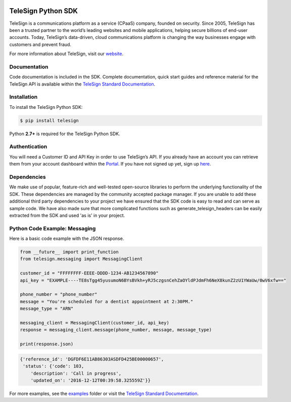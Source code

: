 .. image:: https://raw.github.com/TeleSign/python_telesign/master/python_banner.jpg
    :target: https://standard.telesign.com

.. image:: https://img.shields.io/travis/TeleSign/python_telesign.svg
    :target: https://travis-ci.org/TeleSign/python_telesign

.. image:: https://img.shields.io/codecov/c/github/TeleSign/python_telesign.svg
    :target: https://codecov.io/gh/TeleSign/python_telesign

.. image:: https://img.shields.io/pypi/v/telesign.svg
    :target: https://pypi.python.org/pypi/telesign

.. image:: https://img.shields.io/pypi/l/telesign.svg
    :target: https://github.com/TeleSign/python_telesign/blob/master/LICENSE

===================
TeleSign Python SDK
===================

TeleSign is a communications platform as a service (CPaaS) company, founded on security. Since 2005, TeleSign has
been a trusted partner to the world’s leading websites and mobile applications, helping secure billions of end-user
accounts. Today, TeleSign’s data-driven, cloud communications platform is changing the way businesses engage with
customers and prevent fraud.

For more information about TeleSign, visit our `website <http://www.TeleSign.com>`_.

Documentation
-------------

Code documentation is included in the SDK. Complete documentation, quick start guides and reference material
for the TeleSign API is available within the `TeleSign Standard Documentation <https://standard.telesign.com/>`_.

Installation
------------

To install the TeleSign Python SDK:

.. code-block:: bash

    $ pip install telesign

Python **2.7+** is required for the TeleSign Python SDK.

Authentication
--------------

You will need a Customer ID and API Key in order to use TeleSign’s API. If you already have an account you can retrieve
them from your account dashboard within the `Portal <https://portal.telesign.com/login>`_. If you have not signed up
yet, sign up `here <https://portal.telesign.com/signup>`_.

Dependencies
------------

We make use of popular, feature-rich and well-tested open-source libraries to perform the underlying functionality of
the SDK. These dependencies are managed by the community accepted package manager. If you are unable to add these
additional third party dependencies to your project we have ensured that the SDK code is easy to read and can serve as
sample code. We have also made sure that more complicated functions such as generate_telesign_headers can be easily
extracted from the SDK and used 'as is' in your project.

Python Code Example: Messaging
------------------------------

Here is a basic code example with the JSON response.

.. code-block:: python

    from __future__ import print_function
    from telesign.messaging import MessagingClient

    customer_id = "FFFFFFFF-EEEE-DDDD-1234-AB1234567890"
    api_key = "EXAMPLE----TE8sTgg45yusumoN6BYsBVkh+yRJ5czgsnCehZaOYldPJdmFh6NeX8kunZ2zU1YWaUw/0wV6xfw=="

    phone_number = "phone_number"
    message = "You're scheduled for a dentist appointment at 2:30PM."
    message_type = "ARN"

    messaging_client = MessagingClient(customer_id, api_key)
    response = messaging_client.message(phone_number, message, message_type)

    print(response.json)

.. code-block:: javascript
    
    {'reference_id': 'DGFDF6E11AB86303ASDFD425BE00000657',
     'status': {'code': 103,
        'description': 'Call in progress',
        'updated_on': '2016-12-12T00:39:58.325559Z'}}

For more examples, see the `examples <https://github.com/TeleSign/python_telesign/tree/master/examples>`_ folder or
visit the `TeleSign Standard Documentation <https://standard.telesign.com/>`_.
